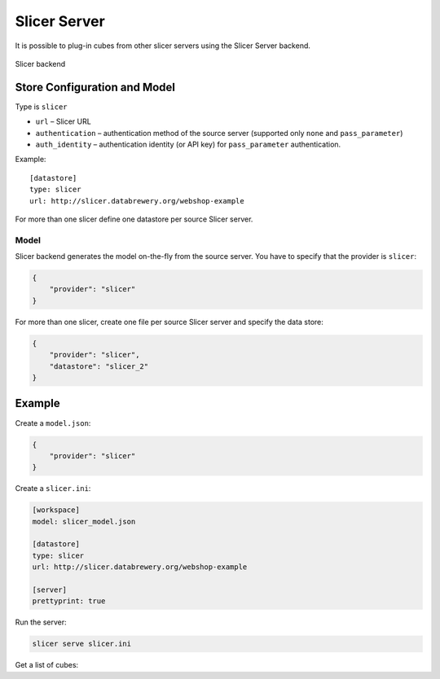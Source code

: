 #############
Slicer Server
#############

It is possible to plug-in cubes from other slicer servers using the Slicer
Server backend.

.. figure:: cubes-slicer_backend.png
    :align: center
    :width: 500px

    Slicer backend 

Store Configuration and Model
=============================

Type is ``slicer``

* ``url`` – Slicer URL
* ``authentication`` – authentication method of the source server (supported
  only ``none`` and ``pass_parameter``)
* ``auth_identity`` – authentication identity (or API key) for
  ``pass_parameter`` authentication.

Example::

    [datastore]
    type: slicer
    url: http://slicer.databrewery.org/webshop-example

For more than one slicer define one datastore per source Slicer server.

Model
-----

Slicer backend generates the model on-the-fly from the source server. You have
to specify that the provider is ``slicer``:

.. code-block:: javascript

    {
        "provider": "slicer"
    }

For more than one slicer, create one file per source Slicer server and specify
the data store:

.. code-block:: javascript

    {
        "provider": "slicer",
        "datastore": "slicer_2"
    }

Example
=======

Create a ``model.json``:

.. code-block:: json

    {
        "provider": "slicer"
    }

Create a ``slicer.ini``:

.. code-block:: ini

    [workspace]
    model: slicer_model.json

    [datastore]
    type: slicer
    url: http://slicer.databrewery.org/webshop-example

    [server]
    prettyprint: true

Run the server:

.. code-block:: sh

    slicer serve slicer.ini

Get a list of cubes:

.. codeb-block:: sh

    curl "http://localhost:5000/cubes"

